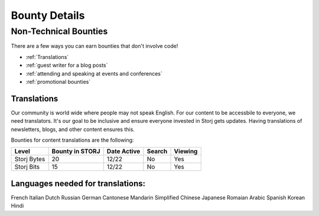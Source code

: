 Bounty Details
==============

Non-Technical Bounties
----------------------

There are a few ways you can earn bounties that don't involve code!

* :ref:`Translations`
* :ref:`guest writer for a blog posts`
* :ref:`attending and speaking at events and conferences`
* :ref:`promotional bounties`

.. _translations:

Translations
~~~~~~~~~~~~~

Our community is world wide where people may not speak English.
For our content to be accessbile to everyone, we need translators. It's our goal to be inclusive and ensure everyone invested in Storj gets updates. Having translations of newsletters, blogs, and other content ensures this. 

Bounties for content translations are the following:

+-------------+-----------------+---------------+------------------+---------------+---------------+
| Content     | Bounty in STORJ | Date Active   | Link             | Bounty Active | Languages     |
+=============+=================+===============+==================+===============+================
| Storj Bytes | 20              | 12/22         | `Q4 2017`_       | Yes           | Multiple      |
+-------------+-----------------+---------------+------------------+---------------+---------------+
| Storj Bits  | 15              | 12/22         | `token lockup`_  | Yes           | Multiple      |
+-------------+-----------------+---------------+------------------+---------------+---------------+

+-------------+-----------------+-------------+-----------+-------------+
| Level       | Bounty in STORJ | Date Active | Search    | Viewing     |
+=============+=================+=============+===========+=============+
| Storj Bytes | 20              | 12/22       | No        | Yes         |
+-------------+-----------------+-------------+-----------+-------------+
| Storj Bits  | 15              | 12/22       | No        | Yes         |
+-------------+-----------------+-------------+-----------+-------------+

Languages needed for translations:
~~~~~~~~~~~~~~~~~~~~~~~~~~~~~~~~~~

French 
Italian
Dutch
Russian
German
Cantonese
Mandarin
Simplified Chinese
Japanese
Romaian
Arabic
Spanish
Korean
Hindi

.. _Q4 2017: http://blog.storj.io/post/168761643398/storj-bytes-community-newsletter-q4-2017
.. _token lockup: http://blog.storj.io/post/168735310988/an-announcement-about-storj-token-lock-ups


